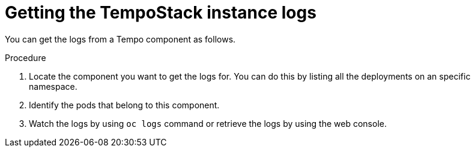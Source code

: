 // Module included in the following assemblies:
//
// * observability/distr_tracing/distr_tracing_tempo/distr-tracing-tempo-troubleshooting.adoc

:_mod-docs-content-type: PROCEDURE
[id="getting-tempo-stack-logs_{context}"]
= Getting the TempoStack instance logs

You can get the logs from a Tempo component as follows.

.Procedure

. Locate the component you want to get the logs for. You can do this by listing all the deployments on an specific namespace.

. Identify the pods that belong to this component.

. Watch the logs by using `oc logs` command or retrieve the logs by using the web console.
